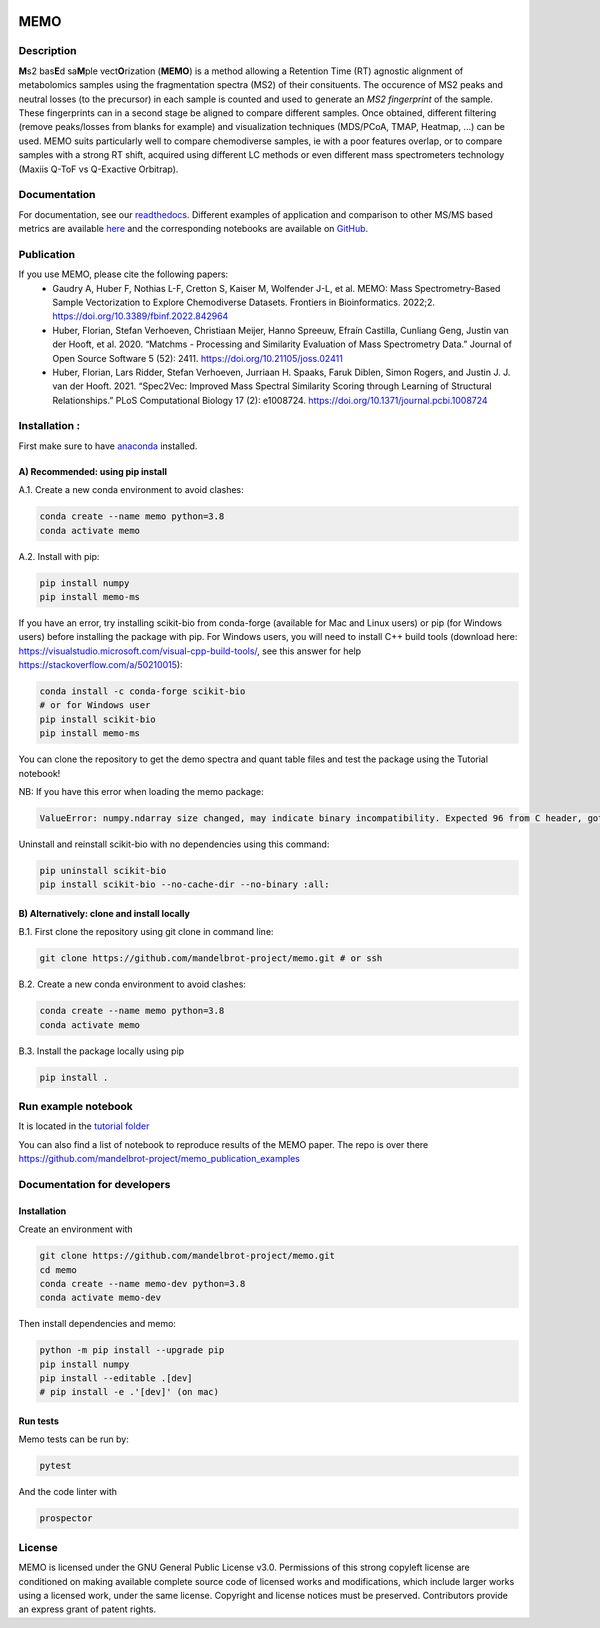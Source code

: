 |GitHub Workflow Status| |GitHub| |PyPI| |Docs|

MEMO
===============
.. image:: https://github.com/mandelbrot-project/memo_publication_examples/blob/main/docs/memo_logo.jpg
   :width: 200 px
   :align: right

Description
-----------------

**M**\ s2 bas\ **E**\ d sa\ **M**\ ple vect\ **O**\ rization (**MEMO**)
is a method allowing a Retention Time (RT) agnostic alignment of
metabolomics samples using the fragmentation spectra (MS2) of their
consituents. The occurence of MS2 peaks and neutral losses (to the precursor) in each sample is counted
and used to generate an *MS2 fingerprint* of the sample. These
fingerprints can in a second stage be aligned to compare different
samples. Once obtained, different filtering (remove peaks/losses from
blanks for example) and visualization techniques (MDS/PCoA, TMAP,
Heatmap, ...) can be used. MEMO suits particularly well to compare chemodiverse samples, ie with a
poor features overlap, or to compare samples with a strong RT shift,
acquired using different LC methods or even different mass spectrometers
technology (Maxiis Q-ToF vs Q-Exactive Orbitrap).

Documentation
------------------
For documentation, see our `readthedocs`_. Different examples of application and comparison to other MS/MS based metrics are available `here`_ and the corresponding notebooks are available on `GitHub`_.

Publication
-----------

If you use MEMO, please cite the following papers:
   - Gaudry A, Huber F, Nothias L-F, Cretton S, Kaiser M, Wolfender J-L, et al. MEMO: Mass Spectrometry-Based Sample Vectorization to Explore Chemodiverse Datasets. Frontiers in Bioinformatics. 2022;2. https://doi.org/10.3389/fbinf.2022.842964 
   - Huber, Florian, Stefan Verhoeven, Christiaan Meijer, Hanno Spreeuw, Efraín Castilla, Cunliang Geng, Justin van der Hooft, et al. 2020. “Matchms - Processing and Similarity Evaluation of Mass Spectrometry Data.” Journal of Open Source Software 5 (52): 2411. https://doi.org/10.21105/joss.02411 
   - Huber, Florian, Lars Ridder, Stefan Verhoeven, Jurriaan H. Spaaks, Faruk Diblen, Simon Rogers, and Justin J. J. van der Hooft. 2021. “Spec2Vec: Improved Mass Spectral Similarity Scoring through Learning of Structural Relationships.” PLoS Computational Biology 17 (2): e1008724. https://doi.org/10.1371/journal.pcbi.1008724

Installation :
-------------------------

First make sure to have `anaconda`_ installed.

A) Recommended: using pip install
^^^^^^^^^^^^^^^^^^^^^^^^^^^^^^^^^^^^^^^^

A.1. Create a new conda environment to avoid clashes:

.. code-block:: console

   conda create --name memo python=3.8
   conda activate memo

A.2. Install with pip:

.. code-block:: console

   pip install numpy
   pip install memo-ms

If you have an error, try installing scikit-bio from conda-forge (available for Mac and Linux users) or pip (for Windows users) before
installing the package with pip. For Windows users, you will need to install C++ build tools (download here: https://visualstudio.microsoft.com/visual-cpp-build-tools/, see this answer for help https://stackoverflow.com/a/50210015):

.. code-block:: console

   conda install -c conda-forge scikit-bio
   # or for Windows user
   pip install scikit-bio
   pip install memo-ms

You can clone the repository to get the demo spectra and quant table
files and test the package using the Tutorial notebook!

NB: If you have this error when loading the memo package:

.. code-block:: console

   ValueError: numpy.ndarray size changed, may indicate binary incompatibility. Expected 96 from C header, got 88 from PyObject

Uninstall and reinstall scikit-bio with no dependencies using this command:

.. code-block:: console

   pip uninstall scikit-bio
   pip install scikit-bio --no-cache-dir --no-binary :all:


B) Alternatively: clone and install locally
^^^^^^^^^^^^^^^^^^^^^^^^^^^^^^^^^^^^^^^^^^^^^^^^

B.1. First clone the repository using git clone in command line:

.. code-block:: console

   git clone https://github.com/mandelbrot-project/memo.git # or ssh

B.2. Create a new conda environment to avoid clashes:

.. code-block:: console

   conda create --name memo python=3.8
   conda activate memo

B.3. Install the package locally using pip

.. code-block:: console

   pip install .
   
Run example notebook
-----------------------------------

It is located in the `tutorial folder`_

You can also find a list of notebook to reproduce results of the MEMO paper. The repo is over there https://github.com/mandelbrot-project/memo_publication_examples
   

Documentation for developers
----------------------------------

Installation
^^^^^^^^^^^^^^^^^^^^^^^^^^^^^^^^

Create an environment with

.. code-block:: console

   git clone https://github.com/mandelbrot-project/memo.git
   cd memo
   conda create --name memo-dev python=3.8
   conda activate memo-dev

Then install dependencies and memo:

.. code-block:: console

   python -m pip install --upgrade pip
   pip install numpy
   pip install --editable .[dev]
   # pip install -e .'[dev]' (on mac)

Run tests
^^^^^^^^^^^^^^^^^^^^^^^^^^^^^

Memo tests can be run by:

.. code-block:: console

   pytest

And the code linter with

.. code-block:: console

   prospector

License
-----------

MEMO is licensed under the GNU General Public License v3.0. Permissions of this strong copyleft license are conditioned on making available complete source code of licensed works and modifications, which include larger works using a licensed work, under the same license. Copyright and license notices must be preserved. Contributors provide an express grant of patent rights.

.. _Qemistree Evaluation Dataset: https://www.nature.com/articles/s41589-020-00677-3
.. _matchms: https://github.com/matchms/matchms
.. _spec2vec: https://github.com/iomega/spec2vec
.. _here: https://mandelbrot-project.github.io/memo_publication_examples/
.. _GitHub: https://github.com/mandelbrot-project/memo_publication_examples
.. _readthedocs: https://memo-docs.readthedocs.io/en/latest/index.html#
.. _anaconda: https://www.anaconda.com/products/individual
.. _`tutorial folder`: https://github.com/mandelbrot-project/memo/blob/b14409a545aa499992b92c3eb9445405ceba9a78/tutorial/tutorial_memo.ipynb


.. |GitHub Workflow Status| image:: https://img.shields.io/github/workflow/status/mandelbrot-project/memo/CI%20Build
   :target: https://github.com/mandelbrot-project/memo/actions
.. |GitHub| image:: https://img.shields.io/github/license/mandelbrot-project/memo?color=blue
.. |PyPI| image:: https://img.shields.io/pypi/v/memo_ms?color=blue)
   :target: https://pypi.org/project/memo-ms/
.. |Docs| image:: https://readthedocs.org/projects/memo-docs/badge/?version=stable
   :target: https://memo-docs.readthedocs.io/en/stable/?badge=stable
   :alt: Documentation Status
